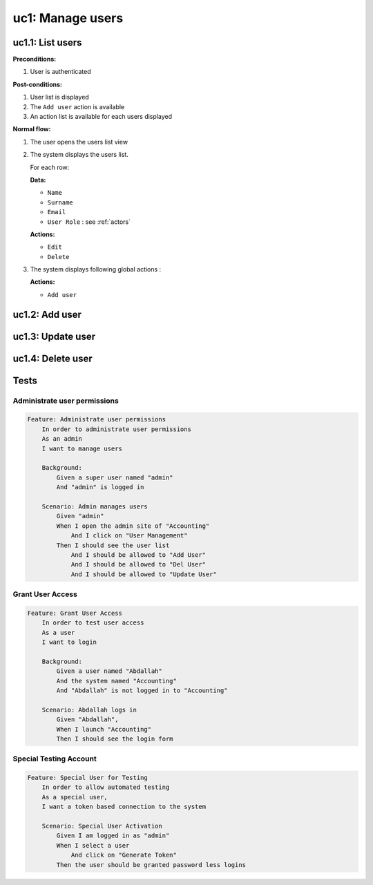 uc1: Manage users
=================

.. uml::

   left to right direction
   actor Director
   actor "All Users" as All


   rectangle "Manage Users" {
      (uc1.1: List users)  as (uc1.1)
      (uc1.2: Add user)    as (uc1.2)
      (uc1.3: Update user) as (uc1.3)
      (uc1.4: Delete user) as (uc1.4)

      Director -left-> (uc1.1)

      (uc1.2) ..> (uc1.1) : extends
      (uc1.3) ..> (uc1.1) : extends
      (uc1.4) ..> (uc1.1) : extends

      All      --right--> (uc1.3)
   }
   

uc1.1: List users
*****************

**Preconditions:**

#. User is authenticated

**Post-conditions:**

#. User list is displayed
#. The ``Add user`` action is available
#. An action list is available for each users displayed

**Normal flow:**

#. The user opens the users list view
#. The system displays the users list.

   For each row: 

   **Data:**

   * ``Name``
   * ``Surname``
   * ``Email``
   * ``User Role`` : see :ref:`actors`

   **Actions:**

   * ``Edit``
   * ``Delete``

#. The system displays following global actions :

   **Actions:**

   * ``Add user``


uc1.2: Add user
*****************

uc1.3: Update user
******************

uc1.4: Delete user
******************

Tests
*****

Administrate user permissions
-----------------------------

.. code-block:: gherkin

    Feature: Administrate user permissions
        In order to administrate user permissions
        As an admin
        I want to manage users
    
        Background:
            Given a super user named "admin"
            And "admin" is logged in

        Scenario: Admin manages users
            Given "admin"
            When I open the admin site of "Accounting"
                And I click on "User Management"
            Then I should see the user list
                And I should be allowed to "Add User"
                And I should be allowed to "Del User"
                And I should be allowed to "Update User"

Grant User Access
-----------------

.. code-block:: gherkin

    Feature: Grant User Access
        In order to test user access
        As a user
        I want to login
    
        Background:
            Given a user named "Abdallah"
            And the system named "Accounting"
            And "Abdallah" is not logged in to "Accounting"

        Scenario: Abdallah logs in
            Given "Abdallah",
            When I launch "Accounting"
            Then I should see the login form

Special Testing Account
-----------------------

.. code-block:: gherkin

    Feature: Special User for Testing
        In order to allow automated testing
        As a special user,
        I want a token based connection to the system

        Scenario: Special User Activation
            Given I am logged in as "admin"
            When I select a user
                And click on "Generate Token"
            Then the user should be granted password less logins
